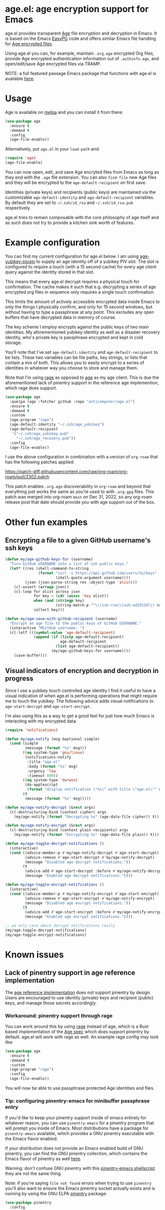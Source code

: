 [[https://melpa.org/#/age][file:https://melpa.org/packages/age-badge.svg]]

* age.el: age encryption support for Emacs

#+html:<p align="center"><img src="img/emacs-age.png"/></p>

age.el provides transparent [[https://github.com/FiloSottile/age][Age]] file encryption and decryption in Emacs. It is
based on the Emacs [[http://epg.osdn.jp/][EasyPG]] code and offers similar Emacs file handling
for [[https://github.com/C2SP/C2SP/blob/main/age.md][Age encrypted files]].

Using age.el you can, for example, maintain ~.org.age~ encrypted Org files,
provide Age encrypted authentication information out of ~.authinfo.age~, and
open/edit/save Age encrypted files via TRAMP.

NOTE: a full featured passage Emacs package that functions with age.el is
available [[https://github.com/anticomputer/passage.el][here]].

* Usage

Age is available on [[https://melpa.org/#/age][melpa]] and you can install it from there:

#+begin_src emacs-lisp
(use-package age
  :ensure t
  :demand t
  :config
  (age-file-enable))
#+end_src

Alternatively, put ~age.el~ in your ~load-path~ and:

#+begin_src emacs-lisp
(require 'age)
(age-file-enable)
#+end_src

You can now open, edit, and save Age encryted files from Emacs as
long as they end with the ~.age~ file extension. You can also ~find-file~
new Age files and they will be encrypted to the ~age-default-recipient~ on
first save.

Identities (private keys) and recipients (public keys) are maintained via the
customizable ~age-default-identity~ and ~age-default-recipient~ variables. By
default they are set to =~/.ssh/id_rsa= and =~/.ssh/id_rsa.pub= respectively.

age.el tries to remain composable with the core philosophy of age itself
and as such does not try to provide a kitchen sink worth of features.

* Example configuration

You can find my current configuration for age.el below. I am using
[[https://github.com/str4d/age-plugin-yubikey][age-yubikey-plugin]] to supply an age identity off of a yubikey PIV slot. The
slot is configured to require a touch (with a 15 second cache) for every age
client query against the identity stored in that slot.

This means that every age.el decrypt requires a physical touch for
confirmation. The cache makes it such that e.g. decrypting a series of age
encrypted org files in sequence only requires a single touch confirmation.

This limits the amount of actively accessible encrypted data inside Emacs to
only the things I physically confirm, and only for 15 second windows, but
without having to type a passphrase at any point. This excludes any open
buffers that have decrypted data in memory of course.

The key scheme I employ encrypts against the public keys of two main
identities. My aforementioned yubikey identity as well as a disaster recovery
identity, who's private key is passphrase encrypted and kept in cold storage.

You'll note that I've set ~age-default-identity~ and ~age-default-recipient~
to be lists. These two variables can be file paths, key strings, or lists that
contain a mix of both. This allows you to easily encrypt to a series of
identities in whatever way you choose to store and manage them.

Note that I'm using [[https://github.com/str4d/rage][rage]] as opposed to [[https://github.com/FiloSottile/age][age]] as my age client. This is due the
aforementioned lack of pinentry support in the reference age implemention,
which rage does support.

#+begin_src emacs-lisp
(use-package age
  :quelpa (age :fetcher github :repo "anticomputer/age.el")
  :ensure t
  :demand t
  :custom
  (age-program "rage")
  (age-default-identity "~/.ssh/age_yubikey")
  (age-default-recipient
   '("~/.ssh/age_yubikey.pub"
     "~/.ssh/age_recovery.pub"))
  :config
  (age-file-enable))
#+end_src

I use the above configuration in combination with a version of ~org-roam~ that
has the following patches applied:

https://patch-diff.githubusercontent.com/raw/org-roam/org-roam/pull/2302.patch

This patch enables ~.org.age~ discoverability in ~org-roam~ and beyond that
everything just works the same as you're used to with ~.org.gpg~ files. This
patch was merged into org-roam ~main~ on Dec 31, 2022, so any org-roam release
post that date should provide you with age support out of the box.

* Other fun examples

** Encrypting a file to a given GitHub username's ssh keys

#+begin_src emacs-lisp
(defun my/age-github-keys-for (username)
  "Turn GitHub USERNAME into a list of ssh public keys."
  (let* ((res (shell-command-to-string
               (format "curl -s https://api.github.com/users/%s/keys"
                       (shell-quote-argument username))))
         (json (json-parse-string res :object-type 'alist)))
    (cl-assert (arrayp json))
    (cl-loop for alist across json
             for key = (cdr (assoc 'key alist))
             when (and (stringp key)
                       (string-match-p "^\\(ssh-rsa\\|ssh-ed25519\\) AAAA" key))
             collect key)))

(defun my/age-save-with-github-recipient (username)
  "Encrypt an age file to the public keys of GitHub USERNAME."
  (interactive "MGitHub username: ")
  (cl-letf (((symbol-value 'age-default-recipient)
             (append (if (listp age-default-recipient)
                         age-default-recipient
                       (list age-default-recipient))
                     (my/age-github-keys-for username))))
    (save-buffer)))
#+end_src

** Visual indicators of encryption and decryption in progress

Since I use a yubikey touch controlled age identity I find it useful to have a
visual indication of when age.el is performing operations that might require
me to touch the yubikey. The following advice adds visual notifications to
~age-start-decrypt~ and ~age-start-encrypt~.

I'm also using this as a way to get a good feel for just how much Emacs is
interacting with my encrypted data.

#+begin_src emacs-lisp
(require 'notifications)

(defun my/age-notify (msg &optional simple)
  (cond (simple
         (message (format "%s" msg)))
        ((eq system-type 'gnu/linux)
         (notifications-notify
          :title "age.el"
          :body (format "%s" msg)
          :urgency 'low
          :timeout 800))
        ((eq system-type 'darwin)
         (do-applescript
          (format "display notification \"%s\" with title \"age.el\"" msg)))
        (t
         (message (format "%s" msg)))))

(defun my/age-notify-decrypt (&rest args)
  (cl-destructuring-bind (context cipher) args
    (my/age-notify (format "Decrypting %s" (age-data-file cipher)) t)))

(defun my/age-notify-encrypt (&rest args)
  (cl-destructuring-bind (context plain recipients) args
    (my/age-notify (format "Encrypting %s" (age-data-file plain)) t)))

(defun my/age-toggle-decrypt-notifications ()
  (interactive)
  (cond ((advice-member-p #'my/age-notify-decrypt #'age-start-decrypt)
         (advice-remove #'age-start-decrypt #'my/age-notify-decrypt)
         (message "Disabled age decrypt notifications."))
        (t
         (advice-add #'age-start-decrypt :before #'my/age-notify-decrypt)
         (message "Enabled age decrypt notifications."))))

(defun my/age-toggle-encrypt-notifications ()
  (interactive)
  (cond ((advice-member-p #'my/age-notify-encrypt #'age-start-encrypt)
         (advice-remove #'age-start-encrypt #'my/age-notify-encrypt)
         (message "Disabled age encrypt notifications."))
        (t
         (advice-add #'age-start-encrypt :before #'my/age-notify-encrypt)
         (message "Enabled age encrypt notifications."))))

;; we only care about decrypt notifications really
(my/age-toggle-decrypt-notifications)
(my/age-toggle-encrypt-notifications)
#+end_src

* Known issues

** Lack of pinentry support in age reference implementation

The [[https://github.com/FiloSottile/age][age reference implementation]] does not support pinentry by design. Users
are encouraged to use identity (private) keys and recipient (public) keys, and
manage those secrets accordingly.

*** Workaround: pinentry support through rage

You can work around this by using [[https://github.com/str4d/rage][rage]] instead of age, which is a Rust based
implementation of the [[https://github.com/C2SP/C2SP/blob/main/age.md][Age spec]] which does support pinentry by default. age.el
will work with rage as well. An example rage config may look like:

#+begin_src emacs-lisp
(use-package age
  :ensure t
  :demand t
  :custom
  (age-program "rage")
  :config
  (age-file-enable))
#+end_src

You will now be able to use passphrase protected Age identities and files.

#+html:<p align="center"><img src="img/emacs-rage.png"/></p>

*** Tip: configuring pinentry-emacs for minibuffer passphrase entry

If you'd like to keep your pinentry support inside of emacs entirely for
whatever reason, you can use ~pinentry-emacs~ for a pinentry program that
will prompt you inside of Emacs. Most distributions have a package for
~pinentry-emacs~ available, which provides a GNU pinentry executable with the
Emacs flavor enabled.

If your distribution does not provide an Emacs enabled build of GNU pinentry,
you can find the GNU pinentry collection, which contains the Emacs flavor of
pinentry as well [[https://git.gnupg.org/cgi-bin/gitweb.cgi?p=pinentry.git][here]].

Warning: don't confuse GNU pinentry with this [[https://github.com/ecraven/pinentry-emacs][pinentry-emacs shellscript]] they
are not the same thing.

Note: if you're saying =file not found= errors when trying to use ~pinentry~
you'll also want to ensure the Emacs pinentry socket actually exists and is
running by using the GNU ELPA [[https://elpa.gnu.org/packages/pinentry.html][pinentry]] package:

#+begin_src emacs-lisp
(use-package pinentry
  :config
  (pinentry-start))
#+end_src

With both of those requirements satisfied, rage will use ~pinentry-emacs~ to
prompt you for passphrases in the minibuffer.

#+html:<p align="center"><img src="img/rage-pinentry-emacs.png"/></p>

Note: this will attempt to use Emacs as your pinentry for all commandline use
of the rage client as well.

** Direct use of passphrase encrypted age files

This again requires you to use rage, or another age-spec compliant client that
supports pinentry and follows the rage or age argument and error reporting
conventions.

By default, age.el will be able to open and save passphrase encrypted age
files. It will detect the scrypt stanza in the age file and set the age.el
handling context for passphrase mode accordingly.

You can also programmatically force age.el into passphrase mode by binding
~age-default-identity~ and ~age-default-recipient~ to nil temporarily, e.g.:

#+begin_src emacs-lisp
(defun my/age-open-with-passphrase (file)
  (interactive "fPassphrase encrypted age file: ")
  (cl-letf (((symbol-value 'age-default-identity) nil)
            ((symbol-value 'age-default-recipient) nil))
    (find-file file)))

(defun my/age-save-with-passphrase ()
  (interactive)
  (cl-letf (((symbol-value 'age-default-identity) nil)
            ((symbol-value 'age-default-recipient) nil))
    (save-buffer)))
#+end_src

** org-roam support for age encrypted org files

Org-roam has merged https://github.com/org-roam/org-roam/pull/2302 which
provides ~.org.age~ discoverability support for org-roam, so if you update to
the latest release from e.g. MELPA or the main branch, org-roam will function
with .age encrypted org files.

** pass (https://passwordstore.org) and its Emacs packages depend on gpg

Please see https://github.com/anticomputer/passage.el for an age based drop-in
replacement for pass and its associated Emacs packages.

I use the following configuration that also rebinds the =pass= function to
=passage= for convenience:

#+begin_src emacs-lisp
(use-package passage
  :quelpa (passage :fetcher github :repo "anticomputer/passage.el")
  :ensure t
  :demand t
  :config
  ;; rebind function value for pass to passage
  (fset #'pass (lambda () (interactive) (passage))))
#+end_src

* Disclaimer

This is experimental software and subject to heavy feature iterations.

* Why age over gpg?

This is, apparently, a heated topic and folks more qualified than me have
commented on this in great detail over many years. The following blog post I
think provides a good summary of the state of the debate regarding the OpenPGP
specification:

- [[https://latacora.micro.blog/2019/07/16/the-pgp-problem.html][The PGP Problem]]

Thanks to reddit's ~/u/a-huge-waste-of-time~ for linking that reference.

In true megalomaniac fashion I'll [[https://www.reddit.com/r/emacs/comments/zyd7bh/comment/j25ag7s/?utm_source=share&utm_medium=web2x&context=3][quote myself]] out of the age.el ~/r/emacs~
announcement thread when asked why I was looking to limit my use of gpg for my
local file encryption needs inside Emacs.

#+begin_quote
I wanted to reduce the amount of key management in my life to the bare
minimum. I don't use gpg for its intended purpose (maintaining a web of trust
with folks that you communicate with), but rather only use it for Emacs file
encryption and things like password-store (which I'm replacing with
https://github.com/FiloSottile/passage and will also port the Emacs pass
frontend to work with).

Age functions with ssh keys as well as its own key formats, so it hugely
simplifies the amount of key material I have to maintain. Especially when
managing key material on e.g. YubiKeys, maintaining Encryption,
Authentication, and Signing subkeys and juggling what is essentially a
personal PKI (not to mention bringing it along on every system) surrounding
gpg's key trust relationship maintainance.

I use e2e encrypted email and messaging services for encrypted communications
and ssh keys to sign git commits.

So with age I can also just use my ssh public key to encrypt and my ssh
private key to decrypt my files. If I want to get fancy, I can use something
like https://github.com/str4d/age-plugin-yubikey to provide the key material
for my age operations (which should compose with age.el quite well also,
i.e. you can have every decrypt operation have a touch requirement in Emacs
that way).

TL;DR: gpg is overly complex for my use case and I'm currently shoehorning gpg
into a role it was never designed or intended to play. Complexity of use and
secure use of cryptography don't compose well for most folks, so now that gpg
no longer serves any real purpose in my environment, it's time to retire it
from my dependency stack.
#+end_quote

Having said that, age.el is not intended to encourage you to abandon
gpg. However, if you've been looking for a lighter weight alternative for
Emacs encryption, it might be a good fit for you.

* License

GPLv3

This code was ported from the EasyPG Emacs code and the original author is
Daiki Ueno <ueno@unixuser.org> who has assigned their copyright to the FSF.
